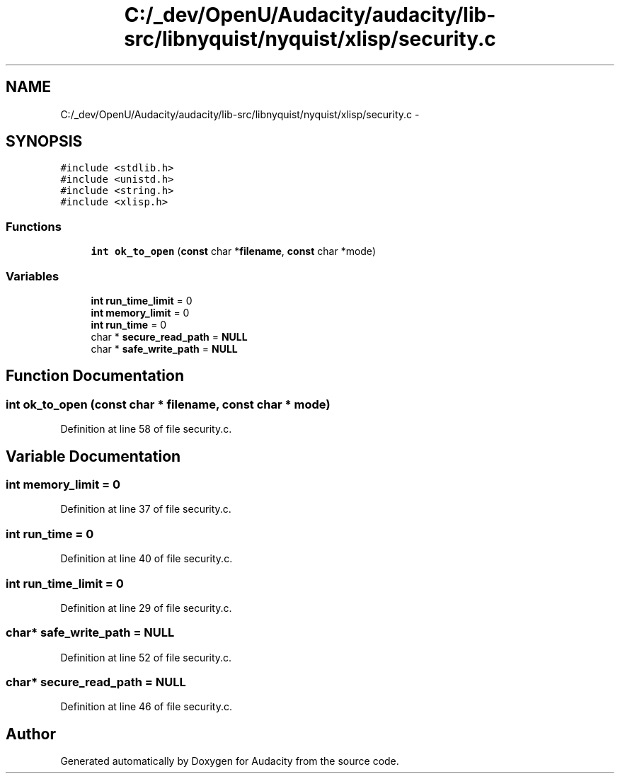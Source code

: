 .TH "C:/_dev/OpenU/Audacity/audacity/lib-src/libnyquist/nyquist/xlisp/security.c" 3 "Thu Apr 28 2016" "Audacity" \" -*- nroff -*-
.ad l
.nh
.SH NAME
C:/_dev/OpenU/Audacity/audacity/lib-src/libnyquist/nyquist/xlisp/security.c \- 
.SH SYNOPSIS
.br
.PP
\fC#include <stdlib\&.h>\fP
.br
\fC#include <unistd\&.h>\fP
.br
\fC#include <string\&.h>\fP
.br
\fC#include <xlisp\&.h>\fP
.br

.SS "Functions"

.in +1c
.ti -1c
.RI "\fBint\fP \fBok_to_open\fP (\fBconst\fP char *\fBfilename\fP, \fBconst\fP char *mode)"
.br
.in -1c
.SS "Variables"

.in +1c
.ti -1c
.RI "\fBint\fP \fBrun_time_limit\fP = 0"
.br
.ti -1c
.RI "\fBint\fP \fBmemory_limit\fP = 0"
.br
.ti -1c
.RI "\fBint\fP \fBrun_time\fP = 0"
.br
.ti -1c
.RI "char * \fBsecure_read_path\fP = \fBNULL\fP"
.br
.ti -1c
.RI "char * \fBsafe_write_path\fP = \fBNULL\fP"
.br
.in -1c
.SH "Function Documentation"
.PP 
.SS "\fBint\fP ok_to_open (\fBconst\fP char * filename, \fBconst\fP char * mode)"

.PP
Definition at line 58 of file security\&.c\&.
.SH "Variable Documentation"
.PP 
.SS "\fBint\fP memory_limit = 0"

.PP
Definition at line 37 of file security\&.c\&.
.SS "\fBint\fP run_time = 0"

.PP
Definition at line 40 of file security\&.c\&.
.SS "\fBint\fP run_time_limit = 0"

.PP
Definition at line 29 of file security\&.c\&.
.SS "char* safe_write_path = \fBNULL\fP"

.PP
Definition at line 52 of file security\&.c\&.
.SS "char* secure_read_path = \fBNULL\fP"

.PP
Definition at line 46 of file security\&.c\&.
.SH "Author"
.PP 
Generated automatically by Doxygen for Audacity from the source code\&.
